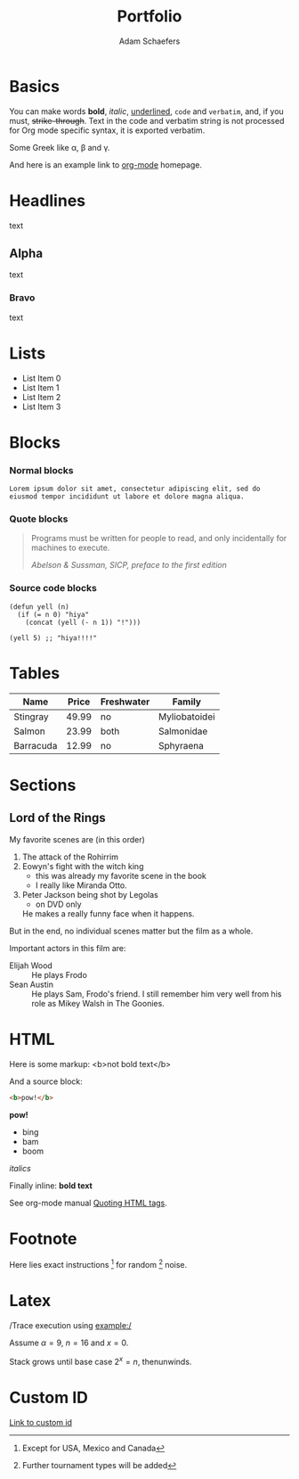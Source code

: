 #+TITLE: Portfolio
#+AUTHOR: Adam Schaefers
#+EMAIL: schaefers@riseup.net

* Basics
[[./assets/images/tmnt-donatello.gif]]

You can make words *bold*, /italic/, _underlined_, =code= and
~verbatim~, and, if you must, +strike-through+. Text in the code and
verbatim string is not processed for Org mode specific syntax, it is
exported verbatim.

Some Greek like \alpha, \beta and \gamma.

And here is an example link to [[http://orgmode.org/][org-mode]] homepage.

* Headlines

text

** Alpha

text

*** Bravo

text

* Lists

- List Item 0
- List Item 1
- List Item 2
- List Item 3

* Blocks
:PROPERTIES:
:CUSTOM_ID: blocks
:END:

*** Normal blocks

: Lorem ipsum dolor sit amet, consectetur adipiscing elit, sed do
: eiusmod tempor incididunt ut labore et dolore magna aliqua.

*** Quote blocks

#+BEGIN_QUOTE
Programs must be written for people to read, and only incidentally
for machines to execute.

/Abelson & Sussman, SICP, preface to the first edition/
#+END_QUOTE

*** Source code blocks

#+BEGIN_SRC elisp
  (defun yell (n)
    (if (= n 0) "hiya"
      (concat (yell (- n 1)) "!")))

  (yell 5) ;; "hiya!!!!"
#+END_SRC

* Tables

| Name      | Price | Freshwater | Family        |
|-----------+-------+------------+---------------|
| Stingray  | 49.99 | no         | Myliobatoidei |
| Salmon    | 23.99 | both       | Salmonidae    |
| Barracuda | 12.99 | no         | Sphyraena     |

* Sections

** Lord of the Rings

My favorite scenes are (in this order)

1. The attack of the Rohirrim
2. Eowyn's fight with the witch king
   + this was already my favorite scene in the book
   + I really like Miranda Otto.
3. Peter Jackson being shot by Legolas
   - on DVD only
   He makes a really funny face when it happens.

But in the end, no individual scenes matter but the film as a whole.

Important actors in this film are:

- Elijah Wood :: He plays Frodo
- Sean Austin :: He plays Sam, Frodo's friend.  I still remember
  him very well from his role as Mikey Walsh in The Goonies.

* HTML

Here is some markup: <b>not bold text</b>

And a source block:

#+BEGIN_SRC html
<b>pow!</b>
#+END_SRC

#+BEGIN_HTML
<b>pow!</b>
<ul>
 <li>bing
 <li>bam
 <li>boom
</ul>
#+END_HTML

#+HTML: <i>italics</i>

Finally inline: @@html:<b>@@bold text@@html:</b>@@

See org-mode manual [[http://orgmode.org/manual/Quoting-HTML-tags.html#Quoting-HTML-tags][Quoting HTML tags]].

* Footnote

Here lies exact instructions [fn:a] for random [fn:b] noise.

* Latex

/Trace execution using example:/

Assume $\alpha=9$, $n=16$ and $x=0$.

Stack grows until base case $2^{x}=n$, thenunwinds.

* Custom ID

[[#blocks][Link to custom id]]

[fn:a] Except for USA, Mexico and Canada

[fn:b] Further tournament types will be added

